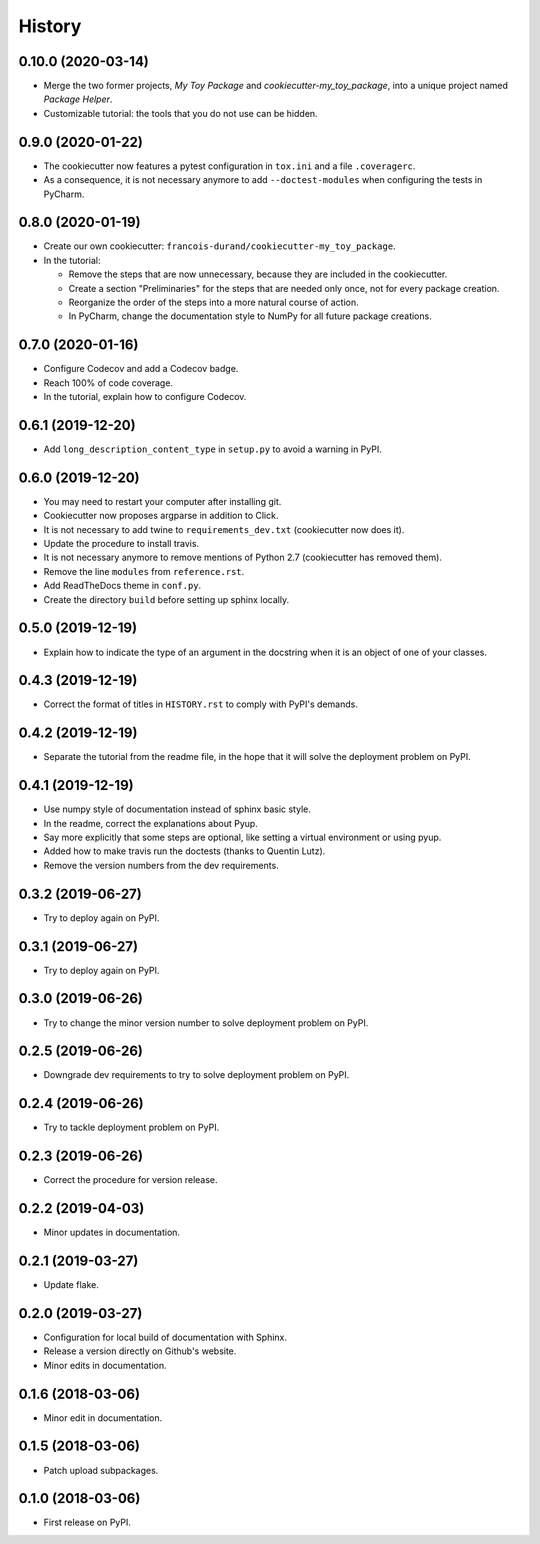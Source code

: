 =======
History
=======

-------------------
0.10.0 (2020-03-14)
-------------------

* Merge the two former projects, *My Toy Package* and *cookiecutter-my_toy_package*, into a unique project named
  *Package Helper*.
* Customizable tutorial: the tools that you do not use can be hidden.

------------------
0.9.0 (2020-01-22)
------------------

* The cookiecutter now features a pytest configuration in ``tox.ini`` and a file ``.coveragerc``.
* As a consequence, it is not necessary anymore to add ``--doctest-modules`` when configuring the tests in PyCharm.

------------------
0.8.0 (2020-01-19)
------------------

* Create our own cookiecutter: ``francois-durand/cookiecutter-my_toy_package``.
* In the tutorial:

  * Remove the steps that are now unnecessary, because they are included in the cookiecutter.
  * Create a section "Preliminaries" for the steps that are needed only once, not for every package creation.
  * Reorganize the order of the steps into a more natural course of action.
  * In PyCharm, change the documentation style to NumPy for all future package creations.

------------------
0.7.0 (2020-01-16)
------------------

* Configure Codecov and add a Codecov badge.
* Reach 100% of code coverage.
* In the tutorial, explain how to configure Codecov.

------------------
0.6.1 (2019-12-20)
------------------

* Add ``long_description_content_type`` in ``setup.py`` to avoid a warning in PyPI.

------------------
0.6.0 (2019-12-20)
------------------

* You may need to restart your computer after installing git.
* Cookiecutter now proposes argparse in addition to Click.
* It is not necessary to add twine to ``requirements_dev.txt`` (cookiecutter now does it).
* Update the procedure to install travis.
* It is not necessary anymore to remove mentions of Python 2.7 (cookiecutter has removed them).
* Remove the line ``modules`` from ``reference.rst``.
* Add ReadTheDocs theme in ``conf.py``.
* Create the directory ``build`` before setting up sphinx locally.

------------------
0.5.0 (2019-12-19)
------------------

* Explain how to indicate the type of an argument in the docstring when it is an object of one of your classes.

------------------
0.4.3 (2019-12-19)
------------------

* Correct the format of titles in ``HISTORY.rst`` to comply with PyPI's demands.

------------------
0.4.2 (2019-12-19)
------------------

* Separate the tutorial from the readme file, in the hope that it will solve the deployment problem on PyPI.

------------------
0.4.1 (2019-12-19)
------------------

* Use numpy style of documentation instead of sphinx basic style.
* In the readme, correct the explanations about Pyup.
* Say more explicitly that some steps are optional, like setting a virtual environment or using pyup.
* Added how to make travis run the doctests (thanks to Quentin Lutz).
* Remove the version numbers from the dev requirements.

------------------
0.3.2 (2019-06-27)
------------------

* Try to deploy again on PyPI.

------------------
0.3.1 (2019-06-27)
------------------

* Try to deploy again on PyPI.

------------------
0.3.0 (2019-06-26)
------------------

* Try to change the minor version number to solve deployment problem on PyPI.

------------------
0.2.5 (2019-06-26)
------------------

* Downgrade dev requirements to try to solve deployment problem on PyPI.

------------------
0.2.4 (2019-06-26)
------------------

* Try to tackle deployment problem on PyPI.

------------------
0.2.3 (2019-06-26)
------------------

* Correct the procedure for version release.

------------------
0.2.2 (2019-04-03)
------------------

* Minor updates in documentation.

------------------
0.2.1 (2019-03-27)
------------------

* Update flake.

------------------
0.2.0 (2019-03-27)
------------------

* Configuration for local build of documentation with Sphinx.
* Release a version directly on Github's website.
* Minor edits in documentation.

------------------
0.1.6 (2018-03-06)
------------------

* Minor edit in documentation.

------------------
0.1.5 (2018-03-06)
------------------

* Patch upload subpackages.

------------------
0.1.0 (2018-03-06)
------------------

* First release on PyPI.
